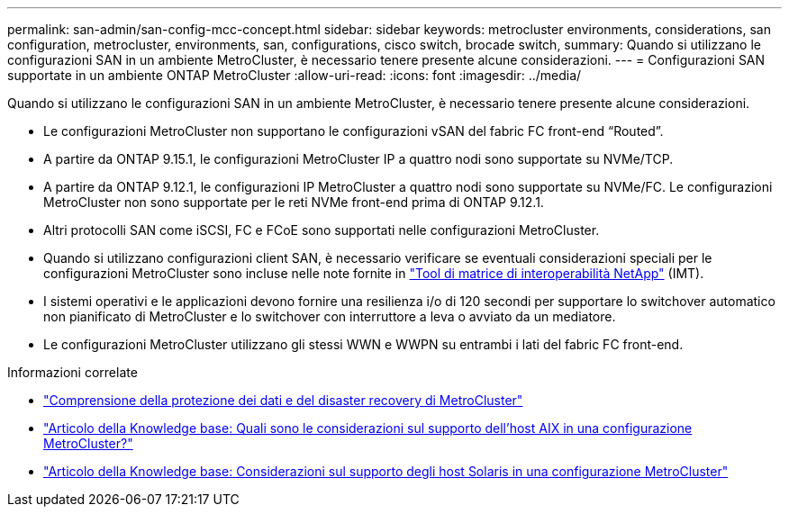 ---
permalink: san-admin/san-config-mcc-concept.html 
sidebar: sidebar 
keywords: metrocluster environments, considerations, san configuration, metrocluster, environments, san, configurations, cisco switch, brocade switch, 
summary: Quando si utilizzano le configurazioni SAN in un ambiente MetroCluster, è necessario tenere presente alcune considerazioni. 
---
= Configurazioni SAN supportate in un ambiente ONTAP MetroCluster
:allow-uri-read: 
:icons: font
:imagesdir: ../media/


[role="lead"]
Quando si utilizzano le configurazioni SAN in un ambiente MetroCluster, è necessario tenere presente alcune considerazioni.

* Le configurazioni MetroCluster non supportano le configurazioni vSAN del fabric FC front-end "`Routed`".
* A partire da ONTAP 9.15.1, le configurazioni MetroCluster IP a quattro nodi sono supportate su NVMe/TCP.
* A partire da ONTAP 9.12.1, le configurazioni IP MetroCluster a quattro nodi sono supportate su NVMe/FC. Le configurazioni MetroCluster non sono supportate per le reti NVMe front-end prima di ONTAP 9.12.1.
* Altri protocolli SAN come iSCSI, FC e FCoE sono supportati nelle configurazioni MetroCluster.
* Quando si utilizzano configurazioni client SAN, è necessario verificare se eventuali considerazioni speciali per le configurazioni MetroCluster sono incluse nelle note fornite in link:https://mysupport.netapp.com/matrix["Tool di matrice di interoperabilità NetApp"^] (IMT).
* I sistemi operativi e le applicazioni devono fornire una resilienza i/o di 120 secondi per supportare lo switchover automatico non pianificato di MetroCluster e lo switchover con interruttore a leva o avviato da un mediatore.
* Le configurazioni MetroCluster utilizzano gli stessi WWN e WWPN su entrambi i lati del fabric FC front-end.


.Informazioni correlate
* link:https://docs.netapp.com/us-en/ontap-metrocluster/manage/concept_understanding_mcc_data_protection_and_disaster_recovery.html["Comprensione della protezione dei dati e del disaster recovery di MetroCluster"^]
* https://kb.netapp.com/Advice_and_Troubleshooting/Data_Protection_and_Security/MetroCluster/What_are_AIX_Host_support_considerations_in_a_MetroCluster_configuration%3F["Articolo della Knowledge base: Quali sono le considerazioni sul supporto dell'host AIX in una configurazione MetroCluster?"^]
* https://kb.netapp.com/Advice_and_Troubleshooting/Data_Protection_and_Security/MetroCluster/Solaris_host_support_considerations_in_a_MetroCluster_configuration["Articolo della Knowledge base: Considerazioni sul supporto degli host Solaris in una configurazione MetroCluster"^]

